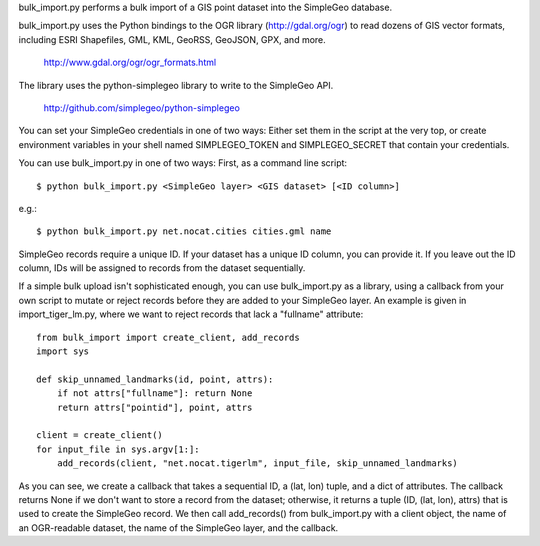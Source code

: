 bulk_import.py performs a bulk import of a GIS point dataset into the SimpleGeo
database.

bulk_import.py uses the Python bindings to the OGR library
(http://gdal.org/ogr) to read dozens of GIS vector formats, including
ESRI Shapefiles, GML, KML, GeoRSS, GeoJSON, GPX, and more.

  http://www.gdal.org/ogr/ogr_formats.html


The library uses the python-simplegeo library to write to the SimpleGeo API.

  http://github.com/simplegeo/python-simplegeo

You can set your SimpleGeo credentials in one of two ways: Either set them in
the script at the very top, or create environment variables in your shell named
SIMPLEGEO_TOKEN and SIMPLEGEO_SECRET that contain your credentials.

You can use bulk_import.py in one of two ways: First, as a command line script::

    $ python bulk_import.py <SimpleGeo layer> <GIS dataset> [<ID column>]

e.g.::

    $ python bulk_import.py net.nocat.cities cities.gml name

SimpleGeo records require a unique ID. If your dataset has a unique ID column,
you can provide it. If you leave out the ID column, IDs will be assigned to
records from the dataset sequentially.

If a simple bulk upload isn't sophisticated enough, you can use bulk_import.py
as a library, using a callback from your own script to mutate or reject records
before they are added to your SimpleGeo layer. An example is given in
import_tiger_lm.py, where we want to reject records that lack a "fullname"
attribute::

    from bulk_import import create_client, add_records
    import sys

    def skip_unnamed_landmarks(id, point, attrs):
        if not attrs["fullname"]: return None
        return attrs["pointid"], point, attrs

    client = create_client()
    for input_file in sys.argv[1:]:
        add_records(client, "net.nocat.tigerlm", input_file, skip_unnamed_landmarks)

As you can see, we create a callback that takes a sequential ID, a (lat, lon)
tuple, and a dict of attributes. The callback returns None if we don't want to
store a record from the dataset; otherwise, it returns a tuple (ID, (lat, lon),
attrs) that is used to create the SimpleGeo record. We then call add_records()
from bulk_import.py with a client object, the name of an OGR-readable dataset,
the name of the SimpleGeo layer, and the callback.
